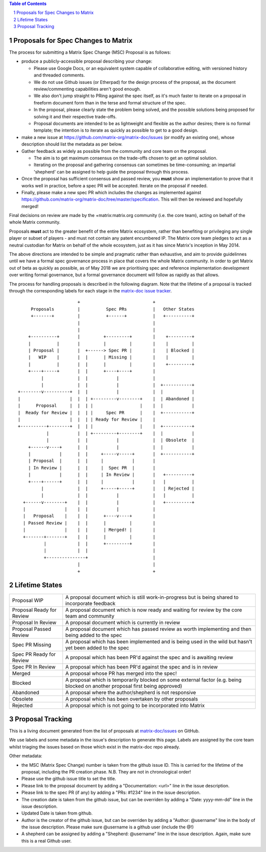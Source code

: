 .. contents:: Table of Contents
.. sectnum::

Proposals for Spec Changes to Matrix
------------------------------------

The process for submitting a Matrix Spec Change (MSC) Proposal is as follows:

- produce a publicly-accessible proposal describing your change:

  - Please use Google Docs, or an equivalent system capable of collaborative editing, with versioned history and threaded comments.
  - We do not use Github issues (or Etherpad) for the design process of the proposal, as the document review/commenting capabilities aren't good enough.
  - We also don't jump straight to PRing against the spec itself, as it's much faster to iterate on a proposal in freeform document form than in the terse and formal structure of the spec.
  - In the proposal, please clearly state the problem being solved, and the possible solutions being proposed for solving it and their respective trade-offs.
  - Proposal documents are intended to be as lightweight and flexible as the author desires; there is no formal template; the intention is to iterate as quickly as possible to get to a good design.

- make a new issue at https://github.com/matrix-org/matrix-doc/issues (or modify an existing one), whose description should list the metadata as per below.
- Gather feedback as widely as possible from the community and core team on the proposal.

  - The aim is to get maximum consensus on the trade-offs chosen to get an optimal solution.
  - Iterating on the proposal and gathering consensus can sometimes be time-consuming; an impartial 'shepherd' can be assigned to help guide the proposal through this process.
  
- Once the proposal has sufficient consensus and passed review, you **must** show an implementation to prove that it works well in practice, before a spec PR will be accepted.  Iterate on the proposal if needed.
- Finally, please make a new spec PR which includes the changes as implemented against https://github.com/matrix-org/matrix-doc/tree/master/specification.  This will then be reviewed and hopefully merged!

Final decisions on review are made by the +matrix:matrix.org community (i.e. the core team), acting on behalf of the whole Matrix community.

Proposals **must** act to the greater benefit of the entire Matrix ecosystem, rather than benefiting or privileging any single player or subset of players - and must not contain any patent encumbered IP.  The Matrix core team pledges to act as a neutral custodian for Matrix on behalf of the whole ecosystem, just as it has since Matrix's inception in May 2014.

The above directions are intended to be simple and pragmatic rather than exhaustive, and aim to provide guidelinnes until we have a formal spec governance process in place that covers the whole Matrix community.  In order to get Matrix out of beta as quickly as possible, as of May 2018 we are prioritising spec and reference implementation development over writing formal governance, but a formal governance document will follow as rapidly as that allows.

The process for handling proposals is described in the following diagram. Note that the lifetime of a proposal is tracked through the corresponding labels for each stage in the `matrix-doc issue tracker <https://github.com/matrix-org/matrix-doc/issues>`_.

::

                         +                            +
       Proposals         |          Spec PRs          |   Other States
       +-------+         |          +------+          |   +----------+
                         |                            |
                         |                            |
      +----------+       |         +---------+        |    +---------+
      |          |       |         |         |        |    |         |
      | Proposal |       |  +------> Spec PR |        |    | Blocked |
      |   WIP    |       |  |      | Missing |        |    |         |
      |          |       |  |      |         |        |    +---------+
      +----+-----+       |  |      +----+----+        |
           |             |  |           |             |
           |             |  |           |             |  +-----------+
  +--------v----------+  |  |           |             |  |           |
  |                   |  |  | +---------v--------+    |  | Abandoned |
  |      Proposal     |  |  | |                  |    |  |           |
  |  Ready for Review |  |  | |     Spec PR      |    |  +-----------+
  |                   |  |  | | Ready for Review |    |
  +----------+--------+  |  | |                  |    |  +-----------+
             |           |  | +---------+--------+    |  |           |
             |           |  |           |             |  | Obsolete  |
      +------v----+      |  |           |             |  |           |
      |           |      |  |     +-----v-----+       |  +-----------+
      | Proposal  |      |  |     |           |       |
      | In Review |      |  |     |  Spec PR  |       |
      |           |      |  |     | In Review |       |   +----------+
      +----+------+      |  |     |           |       |   |          |
           |             |  |     +-----+-----+       |   | Rejected |
           |             |  |           |             |   |          |
    +------v--------+    |  |           |             |   +----------+
    |               |    |  |           |             |
    |   Proposal    |    |  |      +----v----+        |
    | Passed Review |    |  |      |         |        |
    |               |    |  |      | Merged! |        |
    +-------+-------+    |  |      |         |        |
            |            |  |      +---------+        |
            |            |  |                         |
            +---------------+                         |
                         |                            |
                         +                            +

Lifetime States
---------------

=========================== =======================================================
Proposal WIP                A proposal document which is still work-in-progress but is being shared to incorporate feedback
Proposal Ready for Review   A proposal document which is now ready and waiting for review by the core team and community
Proposal In Review          A proposal document which is currently in review
Proposal Passed Review      A proposal document which has passed review as worth implementing and then being added to the spec
Spec PR Missing             A proposal which has been implemented and is being used in the wild but hasn't yet been added to the spec
Spec PR Ready for Review    A proposal which has been PR'd against the spec and is awaiting review
Spec PR In Review           A proposal which has been PR'd against the spec and is in review
Merged                      A proposal whose PR has merged into the spec!
Blocked                     A proposal which is temporarily blocked on some external factor (e.g. being blocked on another proposal first being approved)
Abandoned                   A proposal where the author/shepherd is not responsive
Obsolete                    A proposal which has been overtaken by other proposals
Rejected                    A proposal which is not going to be incorporated into Matrix
=========================== =======================================================


Proposal Tracking
-----------------

This is a living document generated from the list of proposals at `matrix-doc/issues <https://github.com/matrix-org/matrix-doc/issues>`_ on GitHub.

We use labels and some metadata in the issue's description to generate this page.  Labels are assigned by the core team whilst triaging the issues based on those which exist in the matrix-doc repo already.

Other metadata:

- the MSC (Matrix Spec Change) number is taken from the github issue ID. This is carried for the lifetime of the proposal, including the PR creation phase.  N.B. They are not in chronological order!
- Please use the github issue title to set the title.
- Please link to the proposal document by adding a "Documentation: <url>" line in the issue description.
- Please link to the spec PR (if any) by adding a "PRs: #1234" line in the issue description.
- The creation date is taken from the github issue, but can be overriden by adding a "Date: yyyy-mm-dd" line in the issue description.
- Updated Date is taken from github.
- Author is the creator of the github issue, but can be overriden by adding a "Author: @username" line in the body of the issue description. Please make sure @username is a github user (include the @!)
- A shepherd can be assigned by adding a "Shepherd: @username" line in the issue description. Again, make sure this is a real Github user.
